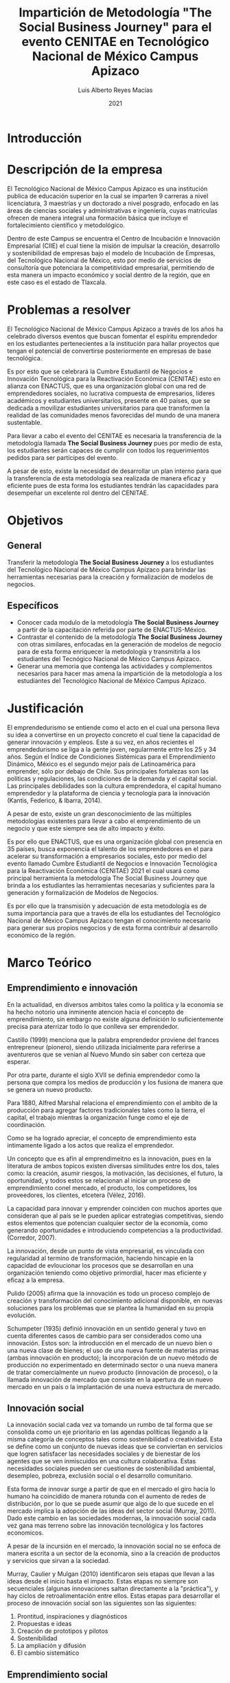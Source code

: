 #+TITLE: Impartición de Metodología "The Social Business Journey" para el evento CENITAE en Tecnológico Nacional de México Campus Apizaco
#+AUTHOR: Luis Alberto Reyes Macías
#+DATE: 2021
#+OPTIONS: toc:nil

* Introducción

* Descripción de la empresa

El Tecnológico Nacional de México Campus Apizaco es una institución publica de educación superior en la cual se imparten 9 carreras a nivel licenciatura, 3 maestrías y un doctorado a nivel posgrado, enfocado en las áreas de ciencias sociales y administrativas e ingeniería, cuyas matriculas ofrecen de manera integral una formación básica que incluye el fortalecimiento científico y metodológico. 

Dentro de este Campus se encuentra el Centro de Incubación e Innovación Empresarial (CIIE) el cual tiene la misión de impulsar la creación, desarrollo y sostenibilidad de empresas bajo el modelo de Incubación de Empresas, del Tecnológico Nacional de México, esto por medio de servicios de consultoría que potenciara la competitividad empresarial, permitiendo de esta manera un impacto económico y social dentro de la región, que en este caso es el estado de Tlaxcala.

* Problemas a resolver 

El Tecnológico Nacional de México Campus Apizaco a través de los años ha celebrado diversos eventos que buscan fomentar el espíritu emprendedor en los estudiantes pertenecientes a la institución para hallar proyectos que tengan el potencial de convertirse posteriormente en empresas de base tecnológica.

Es por esto que se celebrará la Cumbre Estudiantil de Negocios e Innovación Tecnológica para la Reactivación Económica (CENITAE) esto en alianza con ENACTUS, que es una organización global con una red de emprendedores sociales, no lucrativa compuesta de empresarios, líderes académicos y estudiantes universitarios, presente en 40 países, que se dedicada a movilizar estudiantes universitarios para que transformen la realidad de las comunidades menos favorecidas del mundo de una manera sustentable.

Para llevar a cabo el evento del CENITAE es necesaria la transferencia de la metodología llamada *The Social Business Journey* pues por medio de esta, los estudiantes serán capaces de cumplir con todos los requerimientos pedidos para ser partícipes del evento.

A pesar de esto, existe la necesidad de desarrollar un plan interno para que la transferencia de esta metodología sea realizada de manera eficaz y eficiente pues de esta forma los estudiantes tendrán las capacidades para desempeñar un excelente rol dentro del CENITAE.

* Objetivos

** General

Transferir la metodología *The Social Business Journey* a los estudiantes del Tecnológico Nacional de México Campus Apizaco para brindar las herramientas necesarias para la creación y formalización de modelos de negocios.

** Específicos 

 - Conocer cada modulo de la metodología *The Social Business Journey* a partir de la capacitación referida por parte de ENACTUS-México.
 - Contrastar el contenido de la metodología *The Social Business Journey* con otras similares, enfocadas en la generación de modelos de negocio para de esta forma enriquecer la metodología y transmitirla a los estudiantes del Tecnógico Nacional de México Campus Apizaco.
 - Generar una memoria que contenga las actividades y complementos necesarios para hacer mas amena la impartición de la metodología a los estudiantes del Tecnológico Nacional de México Campus Apizaco.

* Justificación

El emprendedurismo se entiende como el acto en el cual una persona lleva su idea a convertirse en un proyecto concreto el cual tiene la capacidad de generar innovación y empleos. Este a su vez, en años recientes el emprendedurismo se liga a la gente joven, regularmente entre los 25 y 34 años. Según el Índice de Condiciones Sistémicas para el Emprendimiento Dinámico, México es el segundo mejor país de Latinoamérica para emprender, sólo por debajo de Chile. Sus principales fortalezas son las políticas y regulaciones, las condiciones de la demanda y el capital social. Las principales debilidades son la cultura emprendedora, el capital humano emprendedor y la plataforma de ciencia y tecnología para la innovación (Kantis, Federico, & Ibarra, 2014).

A pesar de esto, existe un gran desconocimiento de las múltiples metodologías existentes para llevar a cabo el emprendimiento de un negocio y que este siempre sea de alto impacto y éxito.

Es por ello que ENACTUS, que es una organización global con presencia en 35 países, busca exponencia el talento de los emprendedores en el para acelerar su transformación a empresarios sociales, esto por medio del evento llamado Cumbre Estudiantil de Negocios e Innovación Tecnológica para la Reactivación Económica (CENITAE) 2021 el cual usará como principal herramienta la metodología The Social Business Journey que brinda a los estudiantes las herramientas necesarias y suficientes para la generación y formalización de Modelos de Negocios.

Es por ello que la transmisión y adecuación de esta metodología es de suma importancia para que a través de ella los estudiantes del Tecnológico Nacional de México Campus Apizaco tengan el conocimiento necesario para generar sus propios negocios y de esta forma contribuir al desarrollo económico de la región.

* Marco Teórico

** Emprendimiento e innovación


En la actualidad, en diversos ambitos tales como la politica y la economia se ha hecho notorio una inminente atencion hacia el concepto de emprendimiento, sin embargo no existe alguna definición lo suficientemente precisa para aterrizar todo lo que conlleva ser emprendedor.

Castillo (1999) menciona que la palabra emprendedor proviene del frances entrepreneur (pionero), siendo utilizada inicialmente para referirse a aventureros que se venian al Nuevo Mundo sin saber con certeza que esperar.

Por otra parte, durante el siglo XVII se definia emprendedor como la persona que compra los medios de producción y los fusiona de manera que se genera un nuevo producto.

Para 1880, Alfred Marshal relaciona el emprendimiento con el ambito de la producción para agregar factores tradicionales tales como la tierra, el capital, el trabajo mientras la organización funge como el eje de coordinación.

Como se ha logrado apreciar, el concepto de emprendimiento esta intimamente ligado a los actos que realiza el emprendedor.

Un concepto que es afín al emprendimeitno es la innovación, pues en la literatura de ambos topicos existen diversas similitudes entre los dos, tales como: la creación,  asumir  riesgos,  la  motivación,  las  decisiones,  el  futuro,  la  oportunidad,  y  todos  estos  se relacionan al iniciar un proceso de emprendimiento conel mercado, el producto, los competidores, los proveedores, los clientes, etcetera (Vélez, 2016).

La capacidad para innovar y emprender coinciden con muchos aportes que consideran que al país se le pueden aplicar estrategias competitivas, siendo estos elementos que potencian cualquier sector de la  economía,  como  generando  oportunidades  e  introduciendo  competencias  a  la  productividad. (Corredor, 2007).

La innovación, desde un punto de vista empresarial, es vinculada con regularidad al termino de transformación, haciendo hincapie en la capacidad de evloucionar los procesos que se desarrollan en una organización teniendo como objetivo primordial, hacer mas eficiente y eficaz a la empresa.

Pulido (2005) afirma que la innovación  es  todo  un  proceso  complejo  de  creación  y  transformación  del  conocimiento  adicional  disponible,  en  nuevas  soluciones  para  los  problemas  que  se  plantea  la  humanidad  en  su  propia  evolución.

Schumpeter  (1935)  definió  innovación  en  un  sentido  general  y  tuvo  en  cuenta  diferentes  casos  de  cambio  para  ser  considerados  como  una  innovación.  Estos  son:  la  introducción  en  el  mercado  de  un  nuevo  bien  o  una  nueva  clase  de  bienes;  el  uso  de  una  nueva  fuente  de  materias  primas  (ambas  innovación  en  producto);  la  incorporación  de  un  nuevo  método  de  producción  no  experimentado    en    determinado    sector    o    una    nueva    manera    de    tratar comercialmente   un   nuevo   producto   (innovación   de   proceso),   o   la   llamada innovación  de  mercado  que  consiste  en  la  apertura  de  un  nuevo  mercado  en  un  país o la implantación de una nueva estructura de mercado.


** Innovación social

La innovación social cada vez va tomando un rumbo de tal forma que se consolida como un eje prioritario en las agendas políticas llegando a la misma categoría de conceptos tales como sostenibilidad  o creatividad. Esta se define como un conjunto de nuevas ideas que se conviertan en servicios que logren satisfacer las necesidades sociales y de bienestar de los agentes que se ven inmiscuidos en una cultura colaborativa. Estas necesidades sociales pueden ser cuestiones de sostenibilidad ambiental, desempleo, pobreza, exclusión social o el desarrollo comunitario.

Esta forma de innovar surge a partir de que en el mercado el giro hacia lo humano ha coincidido de manera rotunda con el aumento de redes de distribución, por lo que se puede asumir que algo de lo que sucede en el mercado implica la adopción de las ideas del sector social (Murray, 2011). Dado este cambio en las sociedades modernas, la innovación social cada vez gana mas terreno sobre las innovación tecnológica y los factores economicos.

A pesar de la incursión en el mercado, la innovación social no se enfoca de manera escrita a un sector de la economía,  sino a la creación de productos y servicios que sirvan a la sociedad.

Murray,  Caulier  y  Mulgan  (2010)  identificaron  seis  etapas  que  llevan  a  las  ideas desde el inicio hasta el impacto. Estas etapas no siempre son secuenciales (algunas innovaciones saltan directamente a la "práctica"), y hay ciclos de retroalimentación entre  ellos. Estas etapas para desarrollar el proceso de innovación social son las siguientes son las siguientes:

    1. Prontitud, inspiraciones y diagnósticos
    2. Propuestas e ideas
    3. Creación de prototipos y pilotos
    4. Sostenibilidad
    5. La ampliación y difusión
    6. El cambio sistemático


** Emprendimiento social

El emprendimiento social es un campo relativamente joven que ha conseguido obtner la atención tanto de mundo politico como del academico, esto a raiz de buscar una forma innovadora para eliminar los problemas sociales. Aunque se mantenga esta visión de lo que pretende ser el emprendimiento social, este no tiene una definición precisa ya que desde el punto de vista academico, existen diversas posturas al respecto.

Martin  &  Osberg  (2007)  señalan  que  para  avanzar  en  el  entendimiento  del  emprendimiento social es importante establecer límites en su definición. Concretamente, los autores enfatizan que se debe distinguir el emprendimiento social del activismo social y de la provisión social de servicios. El activismo social se diferencia del emprendimiento social por el tipo de acción. En lugar de emprender una acción directa, el activista intenta influir al gobierno, a las ONG, a los consumidores o a los trabajadores entre otros, con el propósito de que estos realicen acciones directas para resolver un problema social. Aunque los autores señalan que los activistas sociales pueden generar un cambio social, no se les debe considerar emprendedores sociales dada la naturaleza estratégica de su acción.

Por esto mismo para poder definir de manera precisa lo que es emprendimiento social, es necesario profundizar en las caracteristicas del emprendedor social, pues nuevamente este es el actor principal de este fenomeno.

Según Drayton (2002), un emprendedor social tiene la misma esencia que un  emprendedor  del  mundo  de  los  negocios,  puesto  que  ambos  reconocen  cuando  una  parte  de  la  sociedad  está  estancada  y  proveen  nuevas  formas  de  activarla.  Ambos  visualizan un cambio sistémico identificando los puntos clave que les permitirá empujar a  la  sociedad  en  esta  nueva  tendencia  y  persistir  hasta  que  logran  su  objetivo. 

Siguiendo esta linea, vale la pena hacer mención a que el emprendedor social mantiene primordialmente la creatividad, calidad emprendedora, una capacidad de extender el impacto de sus acciones y una etica que permite actuar de manera social. 

*** Dimensiones del emprendimiento social


*** Tipos o modelos de emprendimiento social

**** Embedded Social Enterprise

En las actividades comerciales y programas sociales integrados de la empresa social
son sinónimos. Las actividades de la empresa están "integradas" dentro de la organización
operaciones y programas sociales de la ización. Los profesionales crean
empresas sociales para lograr la misión de su organización. El no para
La población objetivo de beneficios (cliente) es un destinatario de la empresa, ya sea como
mercado objetivo, un beneficiario directo, propietario o empleado. Programas sociales
se autofinancian a través de los ingresos de la empresa y, por lo tanto, las redes sociales integradas
La empresa también puede ser una estrategia de programa sostenible. La relación
entre las actividades empresariales y los programas sociales es integral,
lograr beneficios económicos y sociales simultáneamente.

**** Integrated Social Enterprises

En las empresas sociales integradas, los programas sociales se superponen con los de negocios.
actividades, a menudo compartiendo costos, activos y atributos del programa. La empresa
las actividades están "integradas" con las operaciones de la organización. Sin fines de lucro
crear empresas sociales integradas como mecanismos de financiación para apoyar sus
operaciones y actividades sociales; y / o como vehículos para expandir o mejorar
la misión de la organización. Esto último se puede lograr comercializando
servicios sociales a nuevos mercados de pago o proporcionando nuevos servicios
a los clientes existentes. En las empresas sociales integradas, el cliente sin fines de lucro
los beneficios de las inversiones realizadas en programas sociales frente a los obtenidos
ingresos, pero puede o no estar involucrado en las operaciones de la empresa. Esta
tipo de empresa social a menudo aprovecha los activos organizacionales, como la experiencia
tise, contenido, relaciones, marca o infraestructura como base para
son negocios. La relación entre las actividades empresariales y las sociales.
programas es sinérgico, agregando valor, financiero y social, a uno
otro.

**** External Social Enterprises

En las empresas sociales externas, los programas sociales son distintos de los
ocupaciones. Las actividades de la empresa son "externas" a las operaciones de la organización.
aciones y programas. Las organizaciones sin fines de lucro crean redes sociales externas
empresas para financiar sus programas sociales y / o costos operativos. Misión
La relevancia y la búsqueda de beneficios sociales no son requisitos previos de los negocios.
ocupaciones. El cliente sin fines de lucro es un beneficiario indirecto de los ingresos y
rara vez participa en algún aspecto operativo de la empresa social externa.
Estas empresas sociales pueden beneficiarse o no del apalancamiento, la distribución de costos
o programa sinergias, por lo tanto, para cumplir su propósito, deben ser
factible. La relación entre las actividades empresariales y los programas sociales.
es solidario, proporcionando fondos sin restricciones a los padres sin fines de lucro
organización.

*** Impacto - Indicadores del emprendimiento social


** Empresa social


Alvord  et  al.  (2004),  utilizando  el  concepto  de embeddedness(cuando un fenómeno penetra a otro y lo influye), definen al emprendedor social como aquel que mediante la movilización de recursos locales produce o cataliza algunas transformaciones o cambios sociales en su propio contexto. Para Mair y Martí(2004a),es el creador y ejecutor de modelos de negocios innovadores por medio de los cuales se ofrecen bienes y servicios orientados a la solución eficaz y autosuficiente de los problemas sociales humanos y del medio ambiente.En Austin et al. (2006) los emprendimientos sociales pueden ser una de las formas de ejercicio de la responsabilidad social empresarial (RSE) de las empresas con ánimo de lucro.Para Yunus(2006),el proceso de emprendimiento está regido por una misión personal, penetrada por el deseo de catalizar un cambio o una transformación social. Esta misión busca un efecto material y un resultado trascendente y contributivo en la comunidad de la cual hace parte,y para cristalizar la moviliza recursos hacia la solución de los problemas sociales y la satisfacción de las necesidades básicas humanas. Dorado (2005) propone que el emprendedor,apoyándose en su capital social, gestiona un proceso de cambio alrededor de una misión y un proyecto por medio del cual vislumbra un futuro mejor para las personas de su comunidad.Cuando el emprendedor tiene éxito, comienza el proceso de institucionalización del emprendimiento,formalizándose una organización que coordina y organiza los recursos y las capacidades para catalizar y ampliar el cambio social buscado (Austin et al., 2006). Este es el momento en el que surge,por esta vía,la estructuración de una empresa social como forma organizacional ulterior  al  emprendimiento  social  (institucionalización  del  emprendimiento).  Por  ejemplo,  Mohammed Yunus, premio Nobel de la Paz en 2006,vinculó su proyecto emprendedor con la generación de oportunidades de acceso al crédito en su comunidad, y para el lo movilizó recursos locales y se apalancó en su capital social como profesor universitario (Yunus, 2006). Con eltiempo institucionalizó su emprendimiento por mediode  una  organización  de  carácter  financiero  enfocadaen los mercados de rentas bajas (Grameen Bankde Bangladesh), pero lo más importante, por medio de esa organización creó valor social empoderando (empowerment) a las mujeres de su país(Raufflet y Hasan,2005;Yunus, 2006). Por otra parte, mediante este modelo de negocio, generó oportunidades económicas y sociales,ayudando a expandir las libertades y las capacidades personales de los clientes.


*** Enfoques de la empresa social

Estos indicadores nunca se pensaron para representar el grupo de  condiciones que una organización debe cumplir para ser   calificada como una   empresa social.En lugar de  constituir criterios prescriptivos,describen un  “tipo ideal” en términos de Weber,es  decir, una construcción abstracta que permite a los  investigadores posicionarse dentro de  la “galaxia” de  las  empresas sociales. En  otras palabras, constituyen una   herramienta, un  tanto análoga a una   brújula, que   ayuda a los  analistas a situar la posición de  las  entidades observadas en  relación a otras,e identificar eventualmente sub-grupos de  empresas sociales que   desean estudiar con   mayor profundidad. Estos indicadores permiten  identificar nuevas empresas sociales, pero también pueden dirigir sea designar como empresas sociales a antiguas organizaciones reestructuradas mediante nuevas dinámicas internas. Hasta ahora, los  indicadores se  han   presentado en  dos   subgrupos: una   lista de  cuatro indicadores  económicos y una   lista   de  cinco indicadores sociales (Defourny,2001:16-18). Sin  embargo, desde una   perspectiva comparada con   las  escuelas de  pensamientode  los  EE.UU., parece más apropiado presentar estos nueve indicadores en  tres   subgrupos en  lugar de  en  dos,lo que   permite resaltar formas particulares de  gobierno específicas para el  tipo   ideal de  empresa social de  EMES. Al  hacer esto, podremos reconocer más fácilmente muchas de  las  características usuales de  las  organizaciones de la economía social que   se  han   perfilado aquí, con   el  fin  de  resaltar nuevas dinámicas empresariales dentro del   tercer sector ( Defourny y Nyssens,2010).

En  este enfoque EMES ligeramente reestructurado,los  tres   grupos de  criterios son:

Dimensiones económicas y empresariales de las empresas sociales


a)  Una actividad continua que   produce bienes y/o  vende servicios

Las   empresas sociales,a diferencia de  algunas organizaciones nonprofit tradicionales, normalmente no  realizan actividades de   activismo o redistribución de  flujos financieros (como, por    ejemplo, muchas fundaciones) como actividad principal, sino que    están implicadas directamente en  la producción de  bien eso en  la provisión de  servicios a personas de  un  modo continuado. De  este modo, la actividad productiva representa el  motivo, o uno   de  los  motivos principales, para la existencia de  empresas   sociales.

b)  Un  nivel significativo de  riesgo económico 

Quienes fundan una   empresa social asumen total o parcialmente el  riesgo inherente a la iniciativa.A diferencia de  la mayoría de   instituciones públicas,la viabilidad financiera de  las  empresas sociales  depende de  los  esfuerzos de  sus   miembros y  trabajadores para asegurarlos  recursos adecuados.

c)  Una mínima cantidad de  trabajo remunerado

Como en  el  caso de  la mayoría de  organizaciones nonprofit tradicionales, las  empresas sociales también pueden combinar recursos monetarios y no  monetarios,y trabajadores voluntarios y remunerados. Sin  embargo, la actividad realizada en  las  empresas sociales requiere un  número mínimo de trabajadores remunerados. 


Dimensiones sociales de las empresas sociales

d)  Un  objetivo explícito para beneficiar a la comunidad 

Uno de  los  principales objetivos de  las  empresas sociales es  servir a la comunidad o a un  grupo específico de  personas. Desde la misma perspectiva, una   característica de  las  empresas sociales es  su  deseo de  promover un  sentido de  responsabilidad social a nivel local.

e)  Una iniciativa lanzada por   un  grupo de  ciudadanos u organizaciones de  la sociedad civil

Las   empresas sociales son   el  resultado de  dinámicas colectivas que   implican a personas pertenecientes a una   comunidad o a un  grupo que   comparte una   necesidad o fin bien definido; esta dimensión colectiva debe mantenerse a lo largo del   tiempo de  un  modo u otro,pero no  debe descuidarse la importancia del   liderazgo (de  una   personao de  un  pequeño grupo de  líderes).

f) Una distribución de  beneficios limitada

La  primacía del   fin  social se  refleja en  la restricción de  la distribución de  beneficios. Sin  embargo, las  empresas sociales no  solo incluyen organizaciones caracterizadas por   una   restricción total de  no distribución, sino también organizaciones que,como las  cooperativas en  muchos países, pueden distribuir beneficios, pero solo en una cantidad limitada, lo que   permite evitar un  comportamiento de  maximización de  beneficios.


Gobierno participativo de las empresas sociales

g)  Un  alto   grado de  autonomía 

Las   empresas sociales son   creadas por   un  grupo de  personas sobre la base de  un  proyecto autónomo y son   gobernadas por   estas personas. Pueden depender de  subsidios públicos pero no  son   gestionadas, directa o indirectamente, por   autoridades públicas u otras organizaciones (federaciones, firmas privadas, etc.). Tienen derecho tanto a ocupar su propia posición (“voz”) como a finalizar su actividad (“salida”).

h)  Una facultad de  decisión no  basada en  la propiedad de  capital

Este criterio generalmente se  refiere al  principio de  “un  miembro, un  voto” o como mínimo a un proceso de  toma de  decisiones en  el  que   el  poder de  voton o  está distribuido según las  acciones de capital en  el  órgano de  gobierno que   tiene el  derecho de  toma de  decisión última.

i)  Una naturaleza participativa, que   involucra a diferentes partes afectadas por   la actividad  

La  representación y participación de  usuarios o clientes, la influencia de  diversas partes interesadas en  la toma de  decisiones y  la gestión participativa constituyen a menudo importantes características de  las  empresas sociales. En  muchos casos, uno   de  los  objetivos de  las  empresas sociales es   conseguir mayor democracia a nivel local mediante la actividad económica.


Como ya  se  ha  subrayado, estos indicadores pueden usarse para identificar empresas sociales totalmente nuevas, pero también pueden dirigirse designar como empresas sociales a antiguas orga-nizaciones reestructuradas mediante nuevas dinámicas internas. El  enfoque EMES ha  demostrado ser   empíricamente fértil; ha  constituido la base conceptual para muchas investigaciones de  EMES en  diferentes industrias, como las  de  servicios personales o desarrollo local (Borzagay Defourny,2001) o integración laboral (Nyssens,2006;Davisteret  al.,   2004),a veces ampliadas a Europa Central y del Este (Borzagaet  al.,   2008) o países no  comunitarios, como Suiza y Canadá (Gardinet  al.,   2012).


** Ecosistema de emprendimiento social en México


** Metodologías para el emprendimiento social

*** Metodologia "The Social Business Journey"
 
*** Otras metodologías




